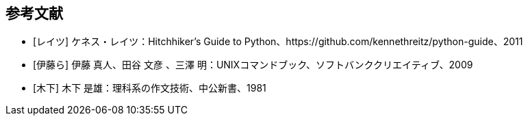 == 参考文献
[bibliography]
- [[[レイツ]]] ケネス・レイツ：Hitchhiker's Guide to Python、https://github.com/kennethreitz/python-guide、2011
- [[[伊藤ら]]] 伊藤 真人、田谷 文彦 、三澤 明：UNIXコマンドブック、ソフトバンククリエイティブ、2009
- [[[木下]]] 木下 是雄：理科系の作文技術、中公新書、1981
